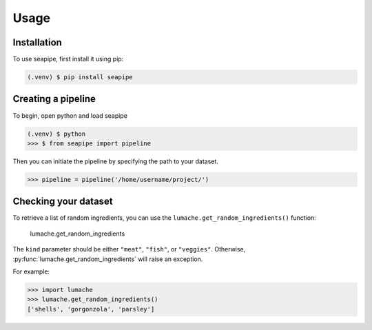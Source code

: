 Usage
=====

.. _installation:

Installation
------------

To use seapipe, first install it using pip:

.. code-block:: console

   (.venv) $ pip install seapipe

.. _creating_a_pipeline:
Creating a pipeline
----------------
To begin, open python and load seapipe

.. code-block:: console

   (.venv) $ python
   >>> $ from seapipe import pipeline

Then you can initiate the pipeline by specifying the path to your dataset.

>>> pipeline = pipeline('/home/username/project/') 

.. _checking_your_dataset:
Checking your dataset
----------------

To retrieve a list of random ingredients,
you can use the ``lumache.get_random_ingredients()`` function:

 lumache.get_random_ingredients

The ``kind`` parameter should be either ``"meat"``, ``"fish"``,
or ``"veggies"``. Otherwise, :py:func:`lumache.get_random_ingredients`
will raise an exception.

.. autoexception:: lumache.InvalidKindError

For example:

>>> import lumache
>>> lumache.get_random_ingredients()
['shells', 'gorgonzola', 'parsley']

